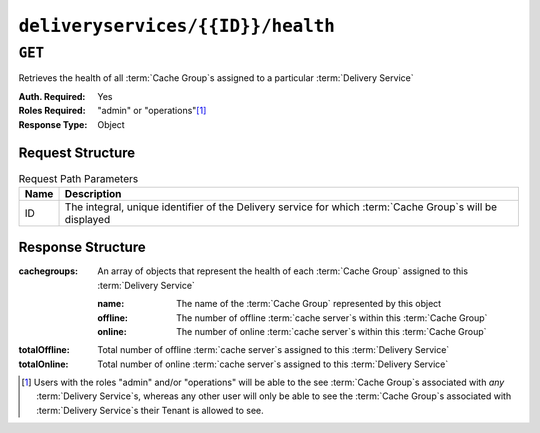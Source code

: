 ..
..
.. Licensed under the Apache License, Version 2.0 (the "License");
.. you may not use this file except in compliance with the License.
.. You may obtain a copy of the License at
..
..     http://www.apache.org/licenses/LICENSE-2.0
..
.. Unless required by applicable law or agreed to in writing, software
.. distributed under the License is distributed on an "AS IS" BASIS,
.. WITHOUT WARRANTIES OR CONDITIONS OF ANY KIND, either express or implied.
.. See the License for the specific language governing permissions and
.. limitations under the License.
..

.. _to-api-deliveryservices-id-health:

**********************************
``deliveryservices/{{ID}}/health``
**********************************

.. seealso:: :ref:`health-proto`

``GET``
=======
Retrieves the health of all :term:`Cache Group`\ s assigned to a particular :term:`Delivery Service`

:Auth. Required: Yes
:Roles Required: "admin" or "operations"\ [1]_
:Response Type:  Object

Request Structure
-----------------
.. table:: Request Path Parameters

	+------+------------------------------------------------------------------------------------------------------------+
	| Name | Description                                                                                                |
	+======+============================================================================================================+
	| ID   | The integral, unique identifier of the Delivery service for which :term:`Cache Group`\ s will be displayed |
	+------+------------------------------------------------------------------------------------------------------------+


Response Structure
------------------
:cachegroups: An array of objects that represent the health of each :term:`Cache Group` assigned to this :term:`Delivery Service`

	:name:    The name of the :term:`Cache Group` represented by this object
	:offline: The number of offline :term:`cache server`\ s within this :term:`Cache Group`
	:online:  The number of online :term:`cache server`\ s within this :term:`Cache Group`

:totalOffline: Total number of offline :term:`cache server`\ s assigned to this :term:`Delivery Service`
:totalOnline:  Total number of online :term:`cache server`\ s assigned to this :term:`Delivery Service`

.. code-block:: http
	:caption: Response Example

	HTTP/1.1 200 OK
	Access-Control-Allow-Credentials: true
	Access-Control-Allow-Headers: Origin, X-Requested-With, Content-Type, Accept
	Access-Control-Allow-Methods: POST,GET,OPTIONS,PUT,DELETE
	Access-Control-Allow-Origin: *
	Cache-Control: no-cache, no-store, max-age=0, must-revalidate
	Content-Type: application/json
	Date: Thu, 15 Nov 2018 14:43:43 GMT
	Server: Mojolicious (Perl)
	Set-Cookie: mojolicious=...; expires=Thu, 15 Nov 2018 18:43:43 GMT; path=/; HttpOnly
	Vary: Accept-Encoding
	Whole-Content-Sha512: KpXViXeAgch58ueQqdyU8NuINBw1EUedE6Rv2ewcLUajJp6kowdbVynpwW7XiSvAyHdtClIOuT3OkhIimghzSA==
	Content-Length: 115

	{ "response": {
		"totalOffline": 0,
		"totalOnline": 1,
		"cachegroups": [
			{
				"offline": 0,
				"name": "CDN_in_a_Box_Edge",
				"online": 1
			}
		]
	}}

.. [1] Users with the roles "admin" and/or "operations" will be able to the see :term:`Cache Group`\ s associated with *any* :term:`Delivery Service`\ s, whereas any other user will only be able to see the :term:`Cache Group`\ s associated with :term:`Delivery Service`\ s their Tenant is allowed to see.

